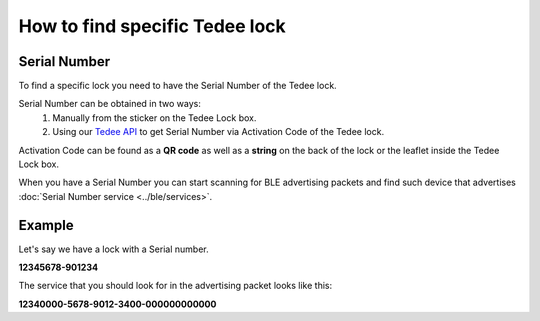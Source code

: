 How to find specific Tedee lock
===============================

Serial Number
-------------

To find a specific lock you need to have the Serial Number of the Tedee lock.

Serial Number can be obtained in two ways:
    #. Manually from the sticker on the Tedee Lock box.
    #. Using our `Tedee API <https://api.tedee.com/>`_ to get Serial Number via Activation Code of the Tedee lock.
    
Activation Code can be found as a **QR code** as well as a **string** on the back of the lock or the leaflet inside the Tedee Lock box.

When you have a Serial Number you can start scanning for BLE advertising packets and find such device that advertises :doc:`Serial Number service <../ble/services>`.

Example
-------

Let's say we have a lock with a Serial number.

**12345678-901234**

The service that you should look for in the advertising packet looks like this:

**12340000-5678-9012-3400-000000000000**
